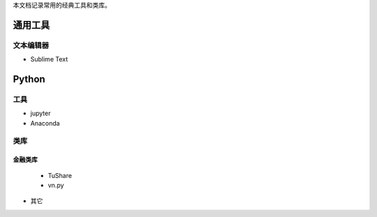 



本文档记录常用的经典工具和类库。

通用工具
========

文本编辑器 
----------

* Sublime Text


Python
======

工具
----
* jupyter
* Anaconda


类库
----

金融类库
++++++++

  - TuShare

  - vn.py

- 其它




